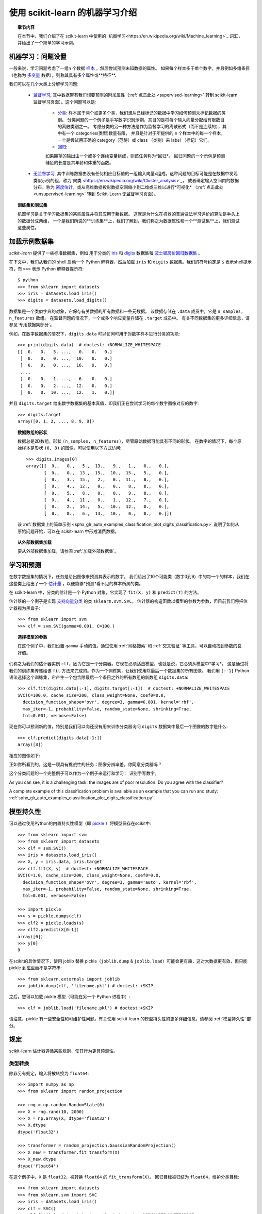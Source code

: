 .. _introduction:

使用 scikit-learn 的机器学习介绍
=====================================================

.. topic:: 章节内容

    在本节中，我们介绍了在 scikit-learn 中使用的 `机器学习<https://en.wikipedia.org/wiki/Machine_learning>`_ 词汇，并给出了一个简单的学习示例。


机器学习：问题设置
-------------------------------------

一般来说，学习问题考虑了一组n 个数据 `样本 <https://en.wikipedia.org/wiki/Sample_(statistics)>`_ ，然后尝试预测未知数据的属性。
如果每个样本多于单个数字，并且例如多维条目（也称为 `多变量 <https://en.wikipedia.org/wiki/Multivariate_random_variable>`_ 数据），则称其具有多个属性或**特征**.

我们可以在几个大类上分解学习问题:

 * `监督学习 <https://en.wikipedia.org/wiki/Supervised_learning>`_,
   其中数据带有我们想要预测的附加属性（:ref:`点击此处 <supervised-learning>` 转到 scikit-learn 监督学习页面）。这个问题可以是:

    * `分类 <https://en.wikipedia.org/wiki/Classification_in_machine_learning>`_:
      样本属于两个或更多个类，我们想从已经标记的数据中学习如何预测未标记数据的类别。
      分类问题的一个例子是手写数字识别示例，其目的是将每个输入向量分配给有限数目的离散类别之一。
      考虑分类的另一种方法是作为监督学习的离散形式（而不是连续的），其中有一个 categories(类型)数量有限，
      并且是针对于所提供的 n 个样本中的每一个样本，一个是尝试用正确的 category（范畴）或 class （类别）来 label （标记）它们。

    * `回归 <https://en.wikipedia.org/wiki/Regression_analysis>`_: 
    如果期望的输出由一个或多个连续变量组成，则该任务称为*回归*。
    回归问题的一个示例是预测鲑鱼的长度是其年龄和体重的函数。

 * `无监督学习 <https://en.wikipedia.org/wiki/Unsupervised_learning>`_,
   其中训练数据由没有任何相应目标值的一组输入向量x组成。这种问题的目标可能是在数据中发现类似示例的组，称为`聚类 <https://en.wikipedia.org/wiki/Cluster_analysis>`_，
   或者确定输入空间内的数据分布，称为 `密度估计 <https://en.wikipedia.org/wiki/Density_estimation>`_，或从高维数据投影数据空间缩小到二维或三维以进行*可视化* （:ref:`点击此处 <unsupervised-learning>` 转到 Scikit-Learn 无监督学习页面）。

.. topic:: 训练集和测试集

    机器学习是关于学习数据集的某些属性并将其应用于新数据。
    这就是为什么在机器的普遍做法学习评价的算法是手头上的数据分成两组，
    一个是我们所说的**训练集**上，我们了解到，我们称之为数据属性和一个**测试集**上，我们测试这些属性。

.. _loading_example_dataset:

加载示例数据集
--------------------------

`scikit-learn` 提供了一些标准数据集，例如 用于分类的 `iris <https://en.wikipedia.org/wiki/Iris_flower_data_set>`_ 和 `digits
<http://archive.ics.uci.edu/ml/datasets/Pen-Based+Recognition+of+Handwritten+Digits>`_ 数据集和 `波士顿房价回归数据集 <http://archive.ics.uci.edu/ml/datasets/Housing>`_ 。

在下文中，我们从我们的 shell 启动一个 Python 解释器，然后加载 ``iris`` 和 ``digits`` 数据集。我们的符号约定是 ``$`` 表示shell提示符，而 ``>>>`` 表示 Python 解释器提示符::

  $ python
  >>> from sklearn import datasets
  >>> iris = datasets.load_iris()
  >>> digits = datasets.load_digits()

数据集是一个类似字典的对象，它保存有关数据的所有数据和一些元数据。 该数据存储在 ``.data`` 成员中，它是 ``n_samples, n_features`` 数组。 
在监督问题的情况下，一个或多个响应变量存储在 ``.target`` 成员中。 有关不同数据集的更多详细信息，请参见`专用数据集部分`。

例如，在数字数据集的情况下，``digits.data`` 可以访问可用于对数字样本进行分类的功能::

  >>> print(digits.data)  # doctest: +NORMALIZE_WHITESPACE
  [[  0.   0.   5. ...,   0.   0.   0.]
   [  0.   0.   0. ...,  10.   0.   0.]
   [  0.   0.   0. ...,  16.   9.   0.]
   ...,
   [  0.   0.   1. ...,   6.   0.   0.]
   [  0.   0.   2. ...,  12.   0.   0.]
   [  0.   0.  10. ...,  12.   1.   0.]]

并且 ``digits.target`` 给出数字数据集的基本真值，即我们正在尝试学习的每个数字图像对应的数字::

  >>> digits.target
  array([0, 1, 2, ..., 8, 9, 8])

.. topic:: 数据数组的形状

    数据总是2D数组，形状 ``(n_samples, n_features)``，尽管原始数据可能具有不同的形状。 
    在数字的情况下，每个原始样本是形状 ``(8, 8)`` 的图像，可以使用以下方式访问::

      >>> digits.images[0]
      array([[  0.,   0.,   5.,  13.,   9.,   1.,   0.,   0.],
             [  0.,   0.,  13.,  15.,  10.,  15.,   5.,   0.],
             [  0.,   3.,  15.,   2.,   0.,  11.,   8.,   0.],
             [  0.,   4.,  12.,   0.,   0.,   8.,   8.,   0.],
             [  0.,   5.,   8.,   0.,   0.,   9.,   8.,   0.],
             [  0.,   4.,  11.,   0.,   1.,  12.,   7.,   0.],
             [  0.,   2.,  14.,   5.,  10.,  12.,   0.,   0.],
             [  0.,   0.,   6.,  13.,  10.,   0.,   0.,   0.]])
    
    该  :ref:`数据集上的简单示例 <sphx_glr_auto_examples_classification_plot_digits_classification.py>` 说明了如何从原始问题开始，可以在 scikit-learn 中形成消费数据。
    
.. topic:: 从外部数据集加载

    要从外部数据集加载，请参阅 :ref:`加载外部数据集`。

学习和预测
------------------------

在数字数据集的情况下，任务是给出图像来预测其表示的数字。 
我们给出了10个可能类（数字0到9）中的每一个的样本，我们在这些类上给出了一个 `估计量 <https://en.wikipedia.org/wiki/Estimator>`_ ，以便能够*预测*看不见的样本所属的类。

在 scikit-learn 中，分类的估计是一个 Python 对象，它实现了 ``fit(X, y)`` 和 ``predict(T)`` 的方法。

估计器的一个例子是实现 `支持向量分类 <https://en.wikipedia.org/wiki/Support_vector_machine>`_ 的类 ``sklearn.svm.SVC``。 估计器的构造函数以模型的参数为参数，但目前我们将把估计器视为黑盒子::

  >>> from sklearn import svm
  >>> clf = svm.SVC(gamma=0.001, C=100.)

.. topic:: 选择模型的参数

  在这个例子中，我们设置 ``gamma`` 手动的值。通过使用 :ref:`网格搜索` 和 :ref:`交叉验证` 等工具，可以自动找到参数的良好值。

们称之为我们的估计器实例 ``clf``，因为它是一个分类器。它现在必须适应模型，也就是说，它必须从模型中*学习*。
这是通过将我们的训练集传递给该 ``fit`` 方法来完成的。作为一个训练集，让我们使用除最后一个数据集的所有图像。
我们用 ``[:-1]`` Python 语法选择这个训练集，它产生一个包含除最后一个条目之外的所有数组的新数组 ``digits.data``::

  >>> clf.fit(digits.data[:-1], digits.target[:-1])  # doctest: +NORMALIZE_WHITESPACE
  SVC(C=100.0, cache_size=200, class_weight=None, coef0=0.0,
    decision_function_shape='ovr', degree=3, gamma=0.001, kernel='rbf',
    max_iter=-1, probability=False, random_state=None, shrinking=True,
    tol=0.001, verbose=False)

现在你可以预测新的值，特别是我们可以向还没有用来训练分类器询问 ``digits`` 数据集中最后一个图像的数字是什么::

  >>> clf.predict(digits.data[-1:])
  array([8])

相应的图像如下:

.. image:: /auto_examples/datasets/images/sphx_glr_plot_digits_last_image_001.png
    :target: ../../auto_examples/datasets/plot_digits_last_image.html
    :align: center
    :scale: 50

正如你所看到的，这是一项具有挑战性的任务：图像分辨率差。你同意分类器吗？

这个分类问题的一个完整例子可以作为一个例子来运行和学习： 识别手写数字。

As you can see, it is a challenging task: the images are of poor
resolution. Do you agree with the classifier?

A complete example of this classification problem is available as an
example that you can run and study:
:ref:`sphx_glr_auto_examples_classification_plot_digits_classification.py`.


模型持久性
-----------------

可以通过使用Python的内置持久性模型（即 `pickle <https://docs.python.org/2/library/pickle.html>`_ ）将模型保存在scikit中::

  >>> from sklearn import svm
  >>> from sklearn import datasets
  >>> clf = svm.SVC()
  >>> iris = datasets.load_iris()
  >>> X, y = iris.data, iris.target
  >>> clf.fit(X, y)  # doctest: +NORMALIZE_WHITESPACE
  SVC(C=1.0, cache_size=200, class_weight=None, coef0=0.0,
    decision_function_shape='ovr', degree=3, gamma='auto', kernel='rbf',
    max_iter=-1, probability=False, random_state=None, shrinking=True,
    tol=0.001, verbose=False)

  >>> import pickle
  >>> s = pickle.dumps(clf)
  >>> clf2 = pickle.loads(s)
  >>> clf2.predict(X[0:1])
  array([0])
  >>> y[0]
  0

在scikit的具体情况下，使用 joblib 替换 pickle（``joblib.dump`` & ``joblib.load``）可能会更有趣，这对大数据更有效，但只能 pickle 到磁盘而不是字符串::

  >>> from sklearn.externals import joblib
  >>> joblib.dump(clf, 'filename.pkl') # doctest: +SKIP

之后，您可以加载 pickle 模型（可能在另一个 Python 进程中）::

  >>> clf = joblib.load('filename.pkl') # doctest:+SKIP

.. 注意::

    ``joblib.dump`` 并且 ``joblib.load`` 函数也接受 file-like 对象而不是文件名。有关 Joblib 的数据持久性的更多信息，请 `点击此处<https://pythonhosted.org/joblib/persistence.html>`_。

请注意，pickle 有一些安全性和可维护性问题。有关使用 scikit-learn 的模型持久性的更多详细信息，请参阅 :ref:`模型持久性` 部分。


规定
-----------

scikit-learn 估计器遵循某些规则，使其行为更具预测性。


类型转换
~~~~~~~~~~~~

除非另有规定，输入将被转换为 ``float64``::

  >>> import numpy as np
  >>> from sklearn import random_projection

  >>> rng = np.random.RandomState(0)
  >>> X = rng.rand(10, 2000)
  >>> X = np.array(X, dtype='float32')
  >>> X.dtype
  dtype('float32')

  >>> transformer = random_projection.GaussianRandomProjection()
  >>> X_new = transformer.fit_transform(X)
  >>> X_new.dtype
  dtype('float64')

在这个例子中，``X`` 是 ``float32``，被转换 ``float64`` 的 ``fit_transform(X)``。
回归目标被归结为 ``float64``，维护分类目标::

    >>> from sklearn import datasets
    >>> from sklearn.svm import SVC
    >>> iris = datasets.load_iris()
    >>> clf = SVC()
    >>> clf.fit(iris.data, iris.target)  # doctest: +NORMALIZE_WHITESPACE
    SVC(C=1.0, cache_size=200, class_weight=None, coef0=0.0,
      decision_function_shape='ovr', degree=3, gamma='auto', kernel='rbf',
      max_iter=-1, probability=False, random_state=None, shrinking=True,
      tol=0.001, verbose=False)

    >>> list(clf.predict(iris.data[:3]))
    [0, 0, 0]

    >>> clf.fit(iris.data, iris.target_names[iris.target])  # doctest: +NORMALIZE_WHITESPACE
    SVC(C=1.0, cache_size=200, class_weight=None, coef0=0.0,
      decision_function_shape='ovr', degree=3, gamma='auto', kernel='rbf',
      max_iter=-1, probability=False, random_state=None, shrinking=True,
      tol=0.001, verbose=False)

    >>> list(clf.predict(iris.data[:3]))  # doctest: +NORMALIZE_WHITESPACE
    ['setosa', 'setosa', 'setosa']

这里，第一个 ``predict()`` 返回一个整数数组，因为在 ``fit`` 中使用了 ``iris.target``（一个整数数组）。 
第二个 ``predict()`` 返回一个字符串数组，因为 ``iris.target_names`` 是用于拟合的。

修改和更新参数
~~~~~~~~~~~~~~~~~~~~~~~~~~~~~~~~~

估计器的超参数可以在通过 :func:`sklearn.pipeline.Pipeline.set_params` 方法构建之后进行更新。 
调用 ``fit()`` 多次将覆盖以前的 ``fit()`` 中学到的内容::

  >>> import numpy as np
  >>> from sklearn.svm import SVC

  >>> rng = np.random.RandomState(0)
  >>> X = rng.rand(100, 10)
  >>> y = rng.binomial(1, 0.5, 100)
  >>> X_test = rng.rand(5, 10)

  >>> clf = SVC()
  >>> clf.set_params(kernel='linear').fit(X, y)  # doctest: +NORMALIZE_WHITESPACE
  SVC(C=1.0, cache_size=200, class_weight=None, coef0=0.0,
    decision_function_shape='ovr', degree=3, gamma='auto', kernel='linear',
    max_iter=-1, probability=False, random_state=None, shrinking=True,
    tol=0.001, verbose=False)
  >>> clf.predict(X_test)
  array([1, 0, 1, 1, 0])

  >>> clf.set_params(kernel='rbf').fit(X, y)  # doctest: +NORMALIZE_WHITESPACE
  SVC(C=1.0, cache_size=200, class_weight=None, coef0=0.0,
    decision_function_shape='ovr', degree=3, gamma='auto', kernel='rbf',
    max_iter=-1, probability=False, random_state=None, shrinking=True,
    tol=0.001, verbose=False)
  >>> clf.predict(X_test)
  array([0, 0, 0, 1, 0])

在这里，默认内核 ``rbf`` 首先被改变到 ``linear`` 估计器被构造之后 ``SVC()``，并且改回到 ``rbf`` 重新设计估计器并进行第二预测。

多分类与多标签拟合
~~~~~~~~~~~~~~~~~~~~~~~~~~~~~~~~~

当使用 :class:`多类分类器 <sklearn.multiclass>` 时，执行的学习和预测任务取决于适合的目标数据的格式::

    >>> from sklearn.svm import SVC
    >>> from sklearn.multiclass import OneVsRestClassifier
    >>> from sklearn.preprocessing import LabelBinarizer

    >>> X = [[1, 2], [2, 4], [4, 5], [3, 2], [3, 1]]
    >>> y = [0, 0, 1, 1, 2]

    >>> classif = OneVsRestClassifier(estimator=SVC(random_state=0))
    >>> classif.fit(X, y).predict(X)
    array([0, 0, 1, 1, 2])

在上述情况下，分类器适合于多分类标签的 1d 矩阵，``predict()`` 因此该方法提供了相应的多类预测。还可以使用二维标签二维矩阵::

    >>> y = LabelBinarizer().fit_transform(y)
    >>> classif.fit(X, y).predict(X)
    array([[1, 0, 0],
           [1, 0, 0],
           [0, 1, 0],
           [0, 0, 0],
           [0, 0, 0]])

这里，分类器是 ``fit()`` 上的 2D 二进制标记表示 y，使用 :class:`LabelBinarizer <sklearn.preprocessing.LabelBinarizer>`。在这种情况下，``predict()`` 返回一个表示相应多重标签预测的 2d 矩阵。

请注意，第四个和第五个实例返回所有零，表示它们没有匹配三个标签 ``fit``。使用多分类输出，类似地可以为一个实例分配多个标签::

  >> from sklearn.preprocessing import MultiLabelBinarizer
  >> y = [[0, 1], [0, 2], [1, 3], [0, 2, 3], [2, 4]]
  >> y = MultiLabelBinarizer().fit_transform(y)
  >> classif.fit(X, y).predict(X)
  array([[1, 1, 0, 0, 0],
         [1, 0, 1, 0, 0],
         [0, 1, 0, 1, 0],
         [1, 0, 1, 1, 0],
         [0, 0, 1, 0, 1]])

在这种情况下，分类器适合每个分配多个标签的实例。
所述 :class:`MultiLabelBinarizer <sklearn.preprocessing.MultiLabelBinarizer>` 用于多分类的 2D 矩阵以二进制化 ``fit`` 时。
因此，``predict()`` 返回具有每个实例的多个预测标签的 2d 矩阵。